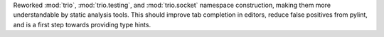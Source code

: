 Reworked :mod:`trio`, :mod:`trio.testing`, and :mod:`trio.socket` namespace construction, making them more understandable by static analysis tools. This should improve tab completion in editors, reduce false positives from pylint, and is a first step towards providing type hints.